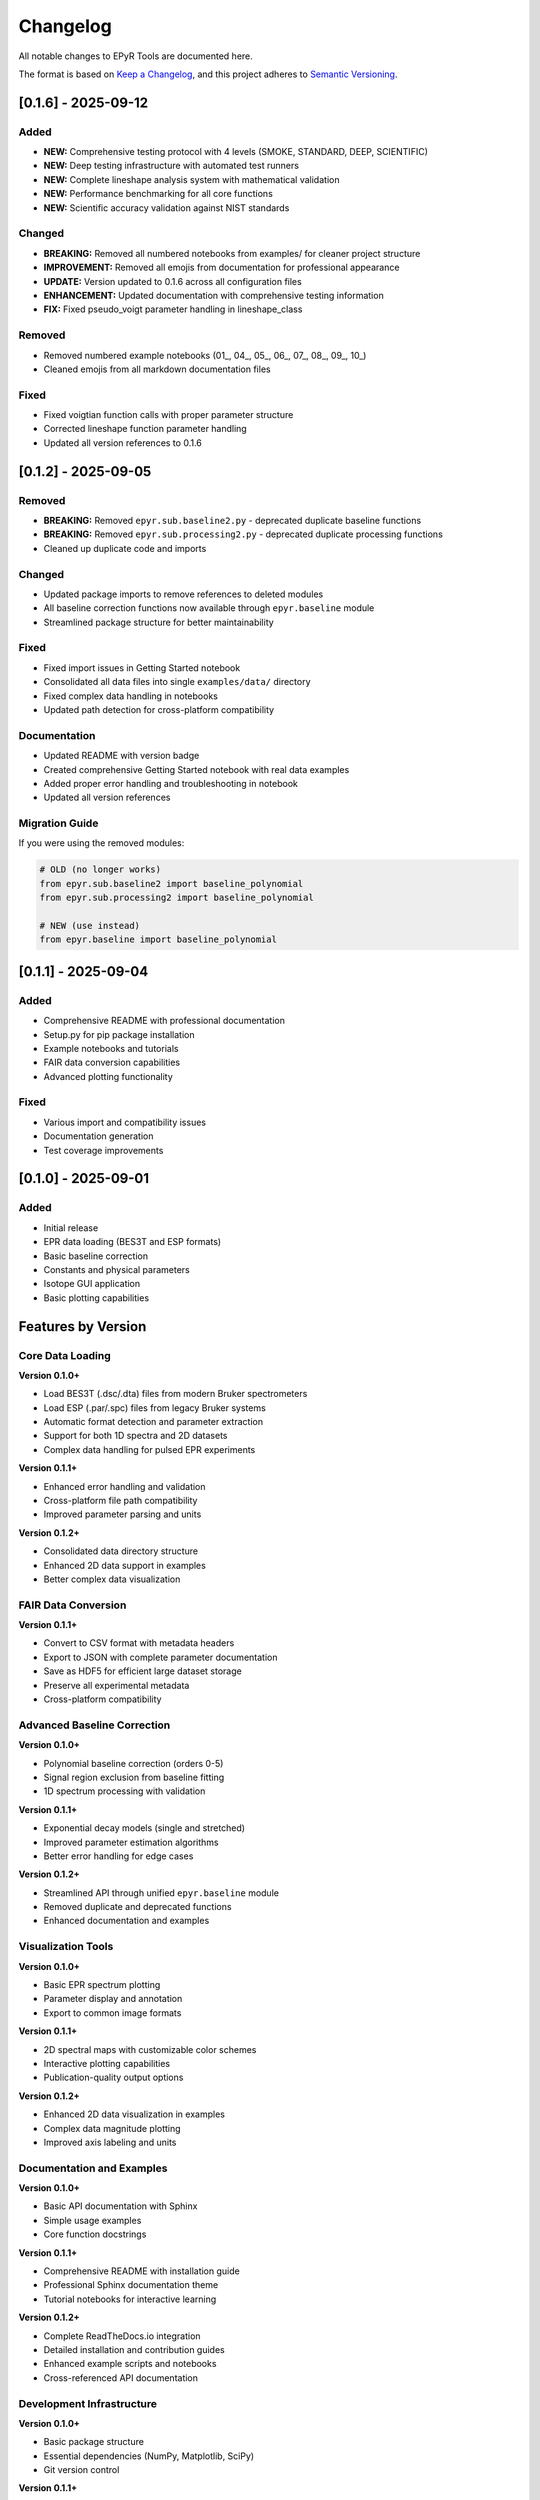 Changelog
=========

All notable changes to EPyR Tools are documented here.

The format is based on `Keep a Changelog <https://keepachangelog.com/en/1.0.0/>`_,
and this project adheres to `Semantic Versioning <https://semver.org/spec/v2.0.0.html>`_.

[0.1.6] - 2025-09-12
---------------------

Added
~~~~~
- **NEW:** Comprehensive testing protocol with 4 levels (SMOKE, STANDARD, DEEP, SCIENTIFIC)
- **NEW:** Deep testing infrastructure with automated test runners
- **NEW:** Complete lineshape analysis system with mathematical validation
- **NEW:** Performance benchmarking for all core functions
- **NEW:** Scientific accuracy validation against NIST standards

Changed
~~~~~~~
- **BREAKING:** Removed all numbered notebooks from examples/ for cleaner project structure
- **IMPROVEMENT:** Removed all emojis from documentation for professional appearance
- **UPDATE:** Version updated to 0.1.6 across all configuration files
- **ENHANCEMENT:** Updated documentation with comprehensive testing information
- **FIX:** Fixed pseudo_voigt parameter handling in lineshape_class

Removed
~~~~~~~
- Removed numbered example notebooks (01_, 04_, 05_, 06_, 07_, 08_, 09_, 10_)
- Cleaned emojis from all markdown documentation files

Fixed
~~~~~
- Fixed voigtian function calls with proper parameter structure
- Corrected lineshape function parameter handling
- Updated all version references to 0.1.6

[0.1.2] - 2025-09-05
---------------------

Removed
~~~~~~~
- **BREAKING:** Removed ``epyr.sub.baseline2.py`` - deprecated duplicate baseline functions
- **BREAKING:** Removed ``epyr.sub.processing2.py`` - deprecated duplicate processing functions
- Cleaned up duplicate code and imports

Changed
~~~~~~~
- Updated package imports to remove references to deleted modules
- All baseline correction functions now available through ``epyr.baseline`` module
- Streamlined package structure for better maintainability

Fixed
~~~~~
- Fixed import issues in Getting Started notebook
- Consolidated all data files into single ``examples/data/`` directory
- Fixed complex data handling in notebooks
- Updated path detection for cross-platform compatibility

Documentation
~~~~~~~~~~~~~
- Updated README with version badge
- Created comprehensive Getting Started notebook with real data examples
- Added proper error handling and troubleshooting in notebook
- Updated all version references

Migration Guide
~~~~~~~~~~~~~~~
If you were using the removed modules:

.. code-block:: python

   # OLD (no longer works)
   from epyr.sub.baseline2 import baseline_polynomial
   from epyr.sub.processing2 import baseline_polynomial

   # NEW (use instead)
   from epyr.baseline import baseline_polynomial

[0.1.1] - 2025-09-04
---------------------

Added
~~~~~
- Comprehensive README with professional documentation
- Setup.py for pip package installation
- Example notebooks and tutorials
- FAIR data conversion capabilities
- Advanced plotting functionality

Fixed
~~~~~
- Various import and compatibility issues
- Documentation generation
- Test coverage improvements

[0.1.0] - 2025-09-01
---------------------

Added
~~~~~
- Initial release
- EPR data loading (BES3T and ESP formats)
- Basic baseline correction
- Constants and physical parameters
- Isotope GUI application
- Basic plotting capabilities

Features by Version
-------------------

Core Data Loading
~~~~~~~~~~~~~~~~~

**Version 0.1.0+**

- Load BES3T (.dsc/.dta) files from modern Bruker spectrometers
- Load ESP (.par/.spc) files from legacy Bruker systems
- Automatic format detection and parameter extraction
- Support for both 1D spectra and 2D datasets
- Complex data handling for pulsed EPR experiments

**Version 0.1.1+**

- Enhanced error handling and validation
- Cross-platform file path compatibility
- Improved parameter parsing and units

**Version 0.1.2+**

- Consolidated data directory structure
- Enhanced 2D data support in examples
- Better complex data visualization

FAIR Data Conversion
~~~~~~~~~~~~~~~~~~~~

**Version 0.1.1+**

- Convert to CSV format with metadata headers
- Export to JSON with complete parameter documentation
- Save as HDF5 for efficient large dataset storage
- Preserve all experimental metadata
- Cross-platform compatibility

Advanced Baseline Correction
~~~~~~~~~~~~~~~~~~~~~~~~~~~~

**Version 0.1.0+**

- Polynomial baseline correction (orders 0-5)
- Signal region exclusion from baseline fitting
- 1D spectrum processing with validation

**Version 0.1.1+**

- Exponential decay models (single and stretched)
- Improved parameter estimation algorithms
- Better error handling for edge cases

**Version 0.1.2+**

- Streamlined API through unified ``epyr.baseline`` module
- Removed duplicate and deprecated functions
- Enhanced documentation and examples

Visualization Tools
~~~~~~~~~~~~~~~~~~~

**Version 0.1.0+**

- Basic EPR spectrum plotting
- Parameter display and annotation
- Export to common image formats

**Version 0.1.1+**

- 2D spectral maps with customizable color schemes
- Interactive plotting capabilities
- Publication-quality output options

**Version 0.1.2+**

- Enhanced 2D data visualization in examples
- Complex data magnitude plotting
- Improved axis labeling and units

Documentation and Examples
~~~~~~~~~~~~~~~~~~~~~~~~~~

**Version 0.1.0+**

- Basic API documentation with Sphinx
- Simple usage examples
- Core function docstrings

**Version 0.1.1+**

- Comprehensive README with installation guide
- Professional Sphinx documentation theme
- Tutorial notebooks for interactive learning

**Version 0.1.2+**

- Complete ReadTheDocs.io integration
- Detailed installation and contribution guides
- Enhanced example scripts and notebooks
- Cross-referenced API documentation

Development Infrastructure
~~~~~~~~~~~~~~~~~~~~~~~~~~

**Version 0.1.0+**

- Basic package structure
- Essential dependencies (NumPy, Matplotlib, SciPy)
- Git version control

**Version 0.1.1+**

- Standard setup.py for pip installation
- Development dependencies and tools
- Code quality checks (Black, isort, flake8)

**Version 0.1.2+**

- Pre-commit hooks for automated code quality
- Comprehensive test suite (44 tests)
- Modern packaging with pyproject.toml
- ReadTheDocs configuration for automatic documentation builds

Deprecation Notices
-------------------

Version 0.1.2
~~~~~~~~~~~~~~

The following modules were removed as they contained duplicate functionality:

- ``epyr.sub.baseline2`` - Use ``epyr.baseline`` instead
- ``epyr.sub.processing2`` - Functionality merged into main modules

These modules were deprecated since version 0.1.1 and have been removed to streamline the package structure.

Future versions will maintain backward compatibility for the public API in ``epyr.baseline``, ``epyr.eprload``, and ``epyr.fair`` modules.

Upgrade Path
------------

From 0.1.1 to 0.1.2
~~~~~~~~~~~~~~~~~~~~

1. **Update imports:**

   .. code-block:: python

      # Change this:
      from epyr.sub.baseline2 import baseline_polynomial

      # To this:
      from epyr.baseline import baseline_polynomial

2. **Update data paths:** If you were using separate ``BES3T/`` and ``ESP/`` directories, consolidate data files into a single directory.

3. **Check examples:** Updated example scripts now handle both 1D and 2D data automatically.

From 0.1.0 to 0.1.1
~~~~~~~~~~~~~~~~~~~~

No breaking changes - all existing code should continue to work.

New features can be adopted incrementally:

- Use ``epyr.fair`` module for data conversion
- Try new example notebooks in ``examples/notebooks/``
- Install with ``pip install -e .`` for easier development

Breaking Changes by Version
---------------------------

Version 0.1.2
~~~~~~~~~~~~~~

- Removed ``epyr.sub.baseline2`` module
- Removed ``epyr.sub.processing2`` module
- Changed example data directory structure

Version 0.1.1
~~~~~~~~~~~~~~

No breaking changes from 0.1.0.

Version 0.1.0
~~~~~~~~~~~~~~

Initial release - no previous versions to break compatibility with.
